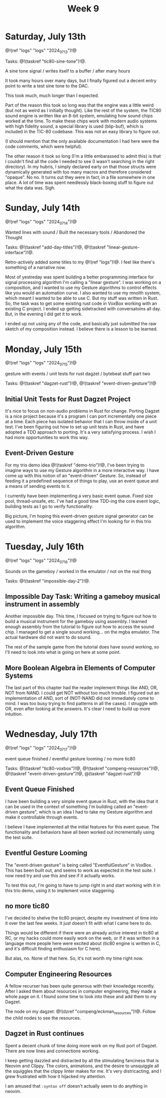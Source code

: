 #+TITLE: Week 9

* Saturday, July 13th

@!(ref "logs" "logs" "2024_07_13")!@

Tasks: @!(taskref "tic80-sine-tone")!@.

A sine tone signal /
writes itself to a buffer / 
after many hours

It took many hours over many days, but
I finally figured out a decent entry point
to write a test sine tone to the DAC.

This took much, much longer than I expected.

Part of the reason this took so long was that
the engine was a little weird (but not as
weird as I initially thought). Like the rest of
the system, the TIC80 sound engine is written
like an 8-bit system, emulating how
sound chips worked at the time. To make these
chips work with modern audio systems with
high fidelity sound, a special library
is used (blip-buf), which is included in
the TIC-80 codebase. This was not an easy library
to figure out.

(I should mention that the only available documentation I
had here were the code comments, which were helpful).

The other reason it took so long (I'm a little
embarassed to admit this) is that I couldn't
find all the code I needed to see (I wasn't
searching in the right directory). In my hubris,
I simply declared early on that those structs were
dynamically generated with too many macros and
therefore considered "opaque". No no. It turns
out they were in fact, in a file somewhere in
one place. A lot of time was spent needlessly
black-boxing stuff to figure out what the data
was. Sigh.

* Sunday, July 14th

@!(ref "logs" "logs" "2024_07_14")!@

Wanted lines with sound /
Built the necessary tools /
Abandoned the Thought

Tasks: @!(taskref "add-day-titles")!@, @!(taskref "linear-gesture-interface")!@.

Retro-actively added some titles to my @!(ref "logs")!@.
I feel like there's something of a narrative now.

Most of yestreday was spent building a better programming
interface for signal processing algorithm I'm calling a
"linear gesture".
I was working on a composition, and I wanted to use
my Gesture algorithms to control effects like you
would an automation curve. I also wanted to use
my mnolth system, which meant I wanted to be able to
use C. But my stuff was written in Rust. So, the task
was to get some existing rust code in VoxBox working
with an existing C project. I ended up getting
sidetracked with conversatoins all day.
But, in the evening I did get it to work.

I ended up not using any of the code, and basically
just submitted the raw sketch of my composition
instead. I believe there is a lesson to be learned.

* Monday, July 15th

@!(ref "logs" "logs" "2024_07_15")!@

gesture with events /
unit tests for rust dagzet /
bytebeat stuff part two

Tasks: @!(taskref "dagzet-rust")!@, @!(taskref "event-driven-gesture")!@

** Initial Unit Tests for Rust Dagzet Project
It's nice to focus on non-audio problems in Rust
for change. Porting Dagzet is a nice project because
it's a program I can port incrementally one piece
at a time. Each piece has isolated behavior
that I can throw inside of a unit test. I've
been figuring out how to set up unit tests 
in Rust, and have adopted a TDD approach to
porting. It's a very satisfying process. I wish
I had more opportunities to work this way.

** Event-Driven Gesture
For my trio demo idea @!(taskref "demo-trio")!@,
I've been trying to imagine ways to use my
Gesture algorithm in a more interactive way. I
have come up with this notion of an "event-driven"
Gesture. So, instead of feeding it a predefined
sequence of things to play, use an event queue
and a means of sending events to it.

I currently have been implementing a very basic
event queue. Fixed size pool, thread-unsafe, etc.
I've had a good time TDD-ing the core event logic,
building tests as I go to verify functionality.

Big picture, I'm hoping this event-driven gesture
signal generator can be used to implement the
voice staggering effect I'm looking for in this
trio algorithm.

* Tuesday, July 16th

@!(ref "logs" "logs" "2024_07_16")!@

Sounds on the gameboy /
worked in the emulator /
not on the real thing

Tasks: @!(taskref "impossible-day-2")!@.

** Impossible Day Task: Writing a gameboy musical instrument in assembly
Another impossible day. This time, I focused on
trying to figure out how to build a musical
instrument for the gameboy using assembly.
I learned enough assembly from the tutorial
to figure out how to access the sound chip.
I managed to get a single sound working...
on the mgba emulator. The actual hardware
did not want to do sound.

The rest of the sample game from the tutorial
does have sound working, so I'll need to look
into what is going on here at some point.

** More Boolean Algebra in Elements of Computer Systems
The last part of this chapter had the reader
implement things like AND, OR, NOT from
NAND. I could get NOT without too much trouble.
I figured out an implementation of AND, sort of
(NOT-NAND did not immediately come to mind. I
was too busy trying to find patterns in all the
cases). I struggle with OR, even after looking
at the answers. It's clear I need to build up
more intuition.

* Wednesday, July 17th

@!(ref "logs" "logs" "2024_07_17")!@

event queue finished /
eventful gesture looming /
no more tic80

Tasks: @!(taskref "tic80-voxbox")!@, @!(taskref "compeng-resources")!@, @!(taskref
"event-driven-gesture")!@, @(taskref "dagzet-rust")!@

** Event Queue Finished
I have been building a very simple event queue in
Rust, with the idea that it can be used in the
context of something I'm building called an
"event-driven gesture", which is an idea I had
to take my Gesture algorithm and make it controllable
through events.

I believe I have implemented all the initial
features for this event queue. The functionality
and behaviors have all been worked out incrementally
using the test suite.

** Eventful Gesture Looming
The "event-driven gesture" is being called
"EventfulGesture" in VoxBox. This has been
built out, and seems to work as expected in
the test suite. I now need try and use this
and see if it actually works.

To test this out, I'm going to have to jump
right in and start working with it in this
trio demo, using it to implement voice staggering.

** no more tic80
I've decided to shelve the tic80 project, despite
my investment of time into it over the last
few weeks. It just doesn't fit with what I came here
to do.

Things would be different if there were an
already active interest in tic80
at RC, or my hacks could more easily work on the
web, or if it was written in a language more
people here were excited about (tic80 engine
is written in C, and it's difficult finding
enthusiasm for C here).

But alas, no. None of that here. So, it's
not worth my time right now.

** Computer Engineering Resources
A fellow recurser has been quite generous with
their knowledge recently. After I asked them
about resources in computer engineering, they
made a whole page on it. I found some time
to look into these and add them to my Dagzet.

The node on my dagzet: @!(dzref "compeng/eckman_resources")!@.
Follow the child nodes to see the resources.

** Dagzet in Rust continues
Spent a decent chunk of time doing more work on my
Rust port of Dagzet. There are now lines and connections
working.

I keep getting dazzled and distracted by all the stimulating
fanciness that is Neovim and Clippy. The colors,
animations, and the desire to unsquiggle all the squiggles
that the clippy linter makes for me. It's very districacting,
and I grew frustrated with how it hijacked my attention.

I am amused that =:syntax off= doesn't actually seem to do
anything in neovim.
